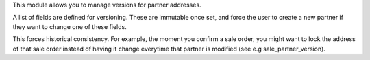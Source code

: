 This module allows you to manage versions for partner addresses.

A list of fields are defined for versioning. These are immutable once set, and force the user to create a new partner
if they want to change one of these fields.

This forces historical consistency. For example, the moment you confirm a
sale order, you might want to lock the address of that sale order instead of having it
change everytime that partner is modified (see e.g sale_partner_version).
